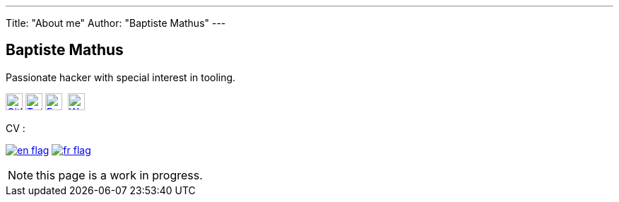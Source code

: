 ---
Title: "About me"
Author: "Baptiste Mathus"
---

== Baptiste Mathus

Passionate hacker with special interest in tooling.

image:/images/github.png[GitHub,width=24,link="https://github.com/batmat/",title="GitHub"]
image:/images/twitter.png[Twitter,width=24,link="http://twitter.com/bmathus",title="Twitter"]
image:/images/email.png[E-Mail,width=24,link="mailto:baptiste at mathus dot fr",title="E-Mail"] 
image:/images/blog.png[Weblog,width=24,link="http://batmat.net",title="Blog"]

CV :

image:/images/en-flag.png[title="English - Resume", link="/cv/en.html"]
image:/images/fr-flag.png[title="Français - Curriculum vitæ", link="/cv/fr.html"]

NOTE: this page is a work in progress.
